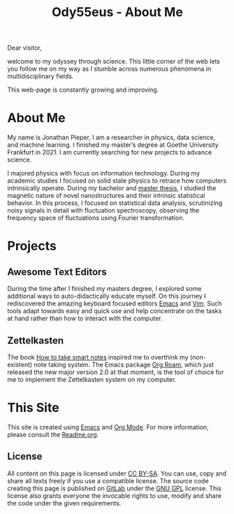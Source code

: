 :PROPERTIES:
:ID:       bed2da3b-5356-4834-9d43-b27d52873e34
:END:
#+TITLE: Ody55eus - About Me

Dear visitor,

welcome to my odyssey through science. This little corner of the web lets you follow me on my way as I stumble across numerous phenomena in multidisciplinary fields.

This web-page is constantly growing and improving.

* About Me
My name is Jonathan Pieper, I am a researcher in physics, data science, and machine learning. I finished my master’s degree at Goethe University Frankfurt in 2021. I am currently searching for new projects to advance science.

I majored physics with focus on information technology. During my academic studies I focused on solid state physics to retrace how computers intrinsically operate.
During my bachelor and [[id:c3b47664-b69b-4eb2-a09f-66325d5566fe][master thesis]], I studied the magnetic nature of novel nanostructures and their intrinsic statistical behavior.
In this process, I focused on statistical data analysis, scrutinizing noisy signals in detail with fluctuation spectroscopy, observing the frequency space of fluctuations using Fourier transformation.

* Projects
** Awesome Text Editors
During the time after I finished my masters degree, I explored some additional ways to auto-didactically educate myself. On this journey I rediscovered the amazing keyboard focused editors [[id:7bd0d14c-b748-4f05-8c70-36fbf0a94745][Emacs]] and [[id:55274963-7de7-4ddb-ba29-43b04adc1c44][Vim]]. Such tools adapt towards easy and quick use and help concentrate on the tasks at hand rather than how to interact with the computer.
** Zettelkasten
 The book [[id:f80807b8-91f4-4799-92a3-076d1c1a045a][How to take smart notes]] inspired me to overthink my (non-existent) note taking system. The Emacs package [[id:5064b908-04f6-4167-a66c-072073109ef1][Org Roam]], which just released the new major version 2.0 at that moment, is the tool of choice for me to implement the Zettelkasten system on my computer.
* This Site
This site is created using [[id:7bd0d14c-b748-4f05-8c70-36fbf0a94745][Emacs]] and [[id:afe3de83-e5b8-4f53-b457-987dd9bd579d][Org Mode]].
For more information, please consult the [[id:1e0af5aa-7042-47f2-abb0-01c55b13f25b][Readme.org]].
** License
All content on this page is licensed under [[http://creativecommons.org/licenses/by-sa/4.0/][CC BY-SA]]. You can use, copy and share all texts freely if you use a compatible license.
The source code creating this page is published on [[https://gitlab.com/ody55eus/ody55eus.gitlab.io][GitLab]] under the [[https://www.gnu.org/licenses/gpl-3.0.en.html][GNU GPL]] license. This license also grants everyone the invocable rights to use, modify and share the code under the given requirements.
